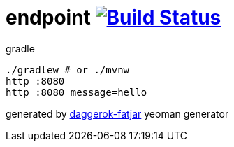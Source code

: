 = endpoint image:https://travis-ci.org/daggerok/spring-integration-5-examples.svg?branch=master["Build Status", link="https://travis-ci.org/daggerok/spring-integration-5-examples"]

//tag::content[]
.gradle
----
./gradlew # or ./mvnw
http :8080
http :8080 message=hello
----

generated by link:https://github.com/daggerok/generator-daggerok-fatjar/[daggerok-fatjar] yeoman generator
//end::content[]
